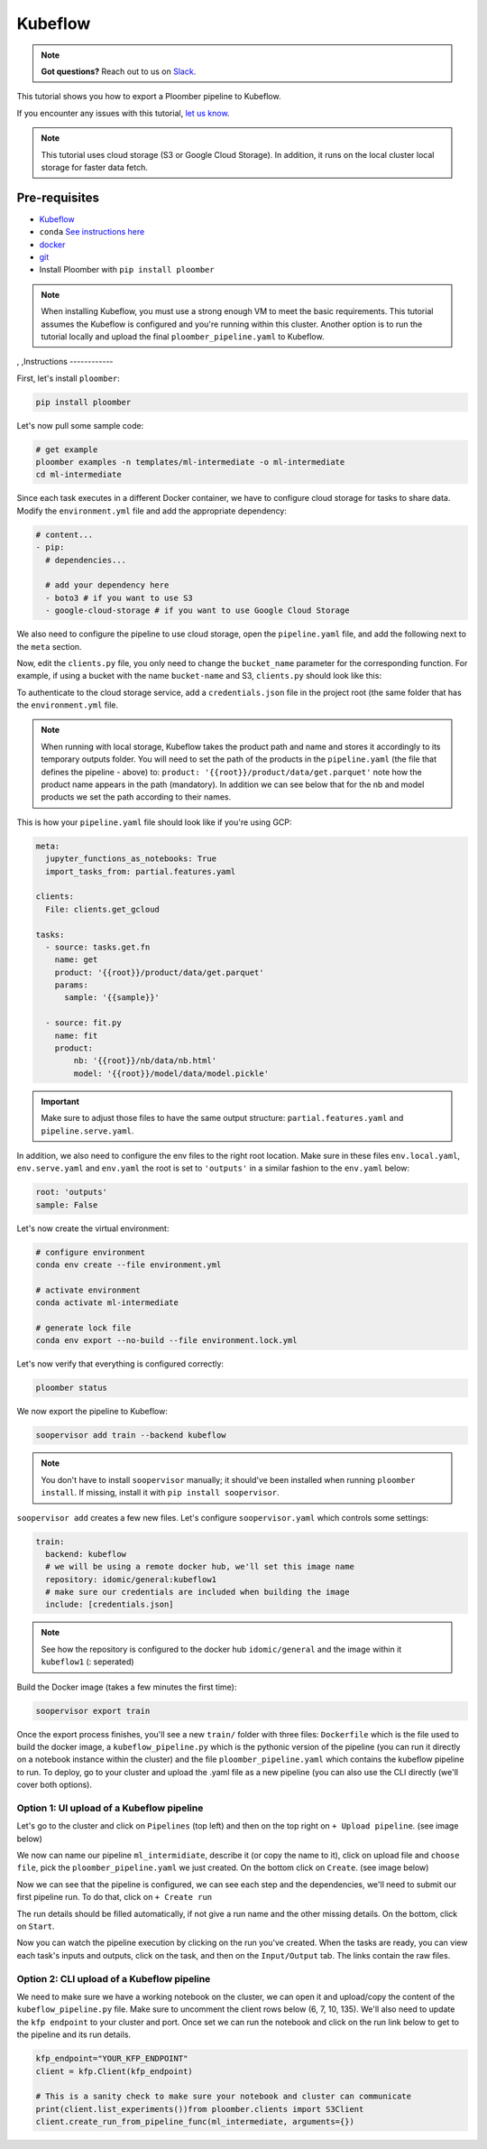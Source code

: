 Kubeflow
=======

.. note:: **Got questions?** Reach out to us on `Slack <https://ploomber.io/community/>`_.

This tutorial shows you how to export a Ploomber pipeline to Kubeflow.

If you encounter any issues with this
tutorial, `let us know <https://github.com/ploomber/soopervisor/issues/new?title=Kubeflow%20tutorial%20problem>`_.


.. note::

    This tutorial uses cloud storage (S3 or Google Cloud Storage). In addition,
    it runs on the local cluster local storage for faster data fetch.


Pre-requisites
**************

* `Kubeflow <https://www.kubeflow.org/docs/started/installing-kubeflow/>`_
* ``conda`` `See instructions here <https://docs.conda.io/en/latest/miniconda.html>`_
* `docker <https://docs.docker.com/get-docker/>`_
* `git <https://git-scm.com/book/en/v2/Getting-Started-Installing-Git>`_
* Install Ploomber with ``pip install ploomber``

.. note::

    When installing Kubeflow, you must use a strong enough VM to meet the
    basic requirements. This tutorial assumes the Kubeflow is configured and
    you're running within this cluster. Another option is to run the tutorial
    locally and upload the final ``ploomber_pipeline.yaml`` to Kubeflow.


,
,Instructions
------------

First, let's install ``ploomber``:

.. code-block:: sh

    pip install ploomber


Let's now pull some sample code:

.. code-block:: sh

    # get example
    ploomber examples -n templates/ml-intermediate -o ml-intermediate
    cd ml-intermediate


Since each task executes in a different Docker container, we have to configure
cloud storage for tasks to share data. Modify the ``environment.yml`` file and
add the appropriate dependency:

.. code-block:: yaml

    # content...
    - pip:
      # dependencies...

      # add your dependency here
      - boto3 # if you want to use S3
      - google-cloud-storage # if you want to use Google Cloud Storage

We also need to configure the pipeline to use cloud storage, open
the ``pipeline.yaml`` file, and add the following next to the ``meta`` section.

.. tab:: S3

    .. code-block:: yaml

        meta:
            # some content...

        clients:
            File: clients.get_s3

.. tab:: GCloud

    .. code-block:: yaml

        meta:
            # some content...

        clients:
            File: clients.get_gcloud

Now, edit the ``clients.py`` file, you only need to change the ``bucket_name``
parameter for the corresponding function. For example, if using a bucket with
the name ``bucket-name`` and S3, ``clients.py`` should look like this:


.. tab:: S3

    .. code-block:: python

        from ploomber.clients import S3Client

        def get_s3():
            return S3Client(bucket_name='bucket-name',
                            parent='ml-intermediate',
                            json_credentials_path='credentials.json')

.. tab:: GCloud

    .. code-block:: python

        from ploomber.clients import GCloudStorageClient

        def get_gcloud():
            return GCloudStorageClient(bucket_name='bucket-name',
                                       parent='ml-online',
                                       json_credentials_path='credentials.json')


To authenticate to the cloud storage service, add a ``credentials.json``
file in the project root (the same folder that has the ``environment.yml``
file.


.. tab:: S3

    .. code-block:: json

        {
            "aws_access_key_id": "YOUR-ACCESS-KEY-ID",
            "aws_secret_access_key": "YOU-SECRET-ACCESS-KEY"
        }


.. tab:: GCloud

    .. code-block:: json
    
        {
            "type": "service_account",
            "project_id": "project-id",
            "private_key_id": "private-key-id",
            "private_key": "private-key",
            "client_email": "client-email",
            "client_id": "client-id",
            "auth_uri": "https://accounts.google.com/o/oauth2/auth",
            "token_uri": "https://oauth2.googleapis.com/token",
            "auth_provider_x509_cert_url": "https://www.googleapis.com/oauth2/v1/certs",
            "client_x509_cert_url": "https://www.googleapis.com/robot/v1/metadata/x509/service-account.iam.gserviceaccount.com"
        }

.. note::

    When running with local storage, Kubeflow takes the product path and name
    and stores it accordingly to its temporary outputs folder. You will need
    to set the path of the products in the ``pipeline.yaml``  (the file that
    defines the pipeline - above) to:
    ``product: '{{root}}/product/data/get.parquet'`` note how the product
    name appears in the path (mandatory). In addition we can see below that for
    the nb and model products we set the path according to their names.

This is how your ``pipeline.yaml`` file should look like if you're using GCP:

.. code-block:: yaml

        meta:
          jupyter_functions_as_notebooks: True
          import_tasks_from: partial.features.yaml

        clients:
          File: clients.get_gcloud

        tasks:
          - source: tasks.get.fn
            name: get
            product: '{{root}}/product/data/get.parquet'
            params:
              sample: '{{sample}}'

          - source: fit.py
            name: fit
            product:
                nb: '{{root}}/nb/data/nb.html'
                model: '{{root}}/model/data/model.pickle'



.. important::

    Make sure to adjust those files to have the same output structure:
    ``partial.features.yaml`` and ``pipeline.serve.yaml``.

In addition, we also need to configure the env files to the right root location.
Make sure in these files ``env.local.yaml``, ``env.serve.yaml`` and ``env.yaml``
the root is set to ``'outputs'`` in a similar fashion to the ``env.yaml`` below:

.. code-block:: yaml

    root: 'outputs'
    sample: False


Let's now create the virtual environment:

.. code-block:: sh

    # configure environment
    conda env create --file environment.yml

    # activate environment
    conda activate ml-intermediate

    # generate lock file
    conda env export --no-build --file environment.lock.yml


Let's now verify that everything is configured correctly:

.. code-block:: sh

    ploomber status

We now export the pipeline to Kubeflow:

.. code-block:: sh

    soopervisor add train --backend kubeflow


.. note::

    You don't have to install ``soopervisor`` manually; it should've been
    installed when running ``ploomber install``. If missing, install it with
    ``pip install soopervisor``.

``soopervisor add`` creates a few new files. Let's configure
``soopervisor.yaml`` which controls some settings:


.. code-block:: yaml

    train:
      backend: kubeflow
      # we will be using a remote docker hub, we'll set this image name
      repository: idomic/general:kubeflow1
      # make sure our credentials are included when building the image
      include: [credentials.json]

.. note::

    See how the repository is configured to the docker hub ``idomic/general``
    and the image within it ``kubeflow1`` (: seperated)

Build the Docker image (takes a few minutes the first time):
    
.. code-block:: sh

    soopervisor export train


Once the export process finishes, you'll see a new ``train/`` folder with
three files: ``Dockerfile`` which is the file used to build the docker image,
a ``kubeflow_pipeline.py`` which is the pythonic version of the pipeline (you
can run it directly on a notebook instance within the cluster) and the file
``ploomber_pipeline.yaml`` which contains the kubeflow pipeline to run.
To deploy, go to your cluster and upload the .yaml file as a new pipeline (you
can also use the CLI directly (we'll cover both options).

Option 1: UI upload of a Kubeflow pipeline
-----------------------------------------
Let's go to the cluster and click on ``Pipelines`` (top left) and then on the
top right on ``+ Upload pipeline``. (see image below)

.. image:: https://ploomber.io/images/doc/soopervisor/kubeflow/upload_pipeline.png
   :target: https://ploomber.io/images/doc/soopervisor/kubeflow/upload_pipeline.png
   :alt: upload-pipeline

We now can name our pipeline
``ml_intermidiate``, describe it (or copy the name to it), click on upload file
and ``choose file``, pick the ``ploomber_pipeline.yaml`` we just created. On the
bottom click on ``Create``. (see image below)

.. image:: https://ploomber.io/images/doc/soopervisor/kubeflow/create_pipeline.png
   :target: https://ploomber.io/images/doc/soopervisor/kubeflow/create_pipeline.png
   :alt: create-pipeline

Now we can see that the pipeline is configured, we can see each step and the
dependencies, we'll need to submit our first pipeline run. To do that, click on
``+ Create run``

.. image:: https://ploomber.io/images/doc/soopervisor/kubeflow/create_run.png
   :target: https://ploomber.io/images/doc/soopervisor/kubeflow/create_run.png
   :alt: create-run

The run details should be filled automatically, if not give a
run name and the other missing details. On the bottom, click on ``Start``.

.. image:: https://ploomber.io/images/doc/soopervisor/kubeflow/start_run.png
   :target: https://ploomber.io/images/doc/soopervisor/kubeflow/start_run.png
   :alt: start-run

Now you can watch the pipeline execution by clicking on the run you've created.
When the tasks are ready, you can view each task's inputs and outputs, click on
the task, and then on the ``Input/Output`` tab. The links contain the raw files.

.. image:: https://ploomber.io/images/doc/soopervisor/kubeflow/task_input_output.png
   :target: https://ploomber.io/images/doc/soopervisor/kubeflow/task_input_output.png
   :alt: task-inputs-outputs

Option 2: CLI upload of a Kubeflow pipeline
-------------------------------------------

We need to make sure we have a working notebook on the cluster, we can open it
and upload/copy the content of the ``kubeflow_pipeline.py`` file. Make sure to
uncomment the client rows below (6, 7, 10, 135). We'll also need to update the
``kfp endpoint`` to your cluster and port. Once set we can run the notebook and
click on the run link below to get to the pipeline and its run details.

.. code-block:: python

        kfp_endpoint="YOUR_KFP_ENDPOINT"
        client = kfp.Client(kfp_endpoint)

        # This is a sanity check to make sure your notebook and cluster can communicate
        print(client.list_experiments())from ploomber.clients import S3Client
        client.create_run_from_pipeline_func(ml_intermediate, arguments={})


